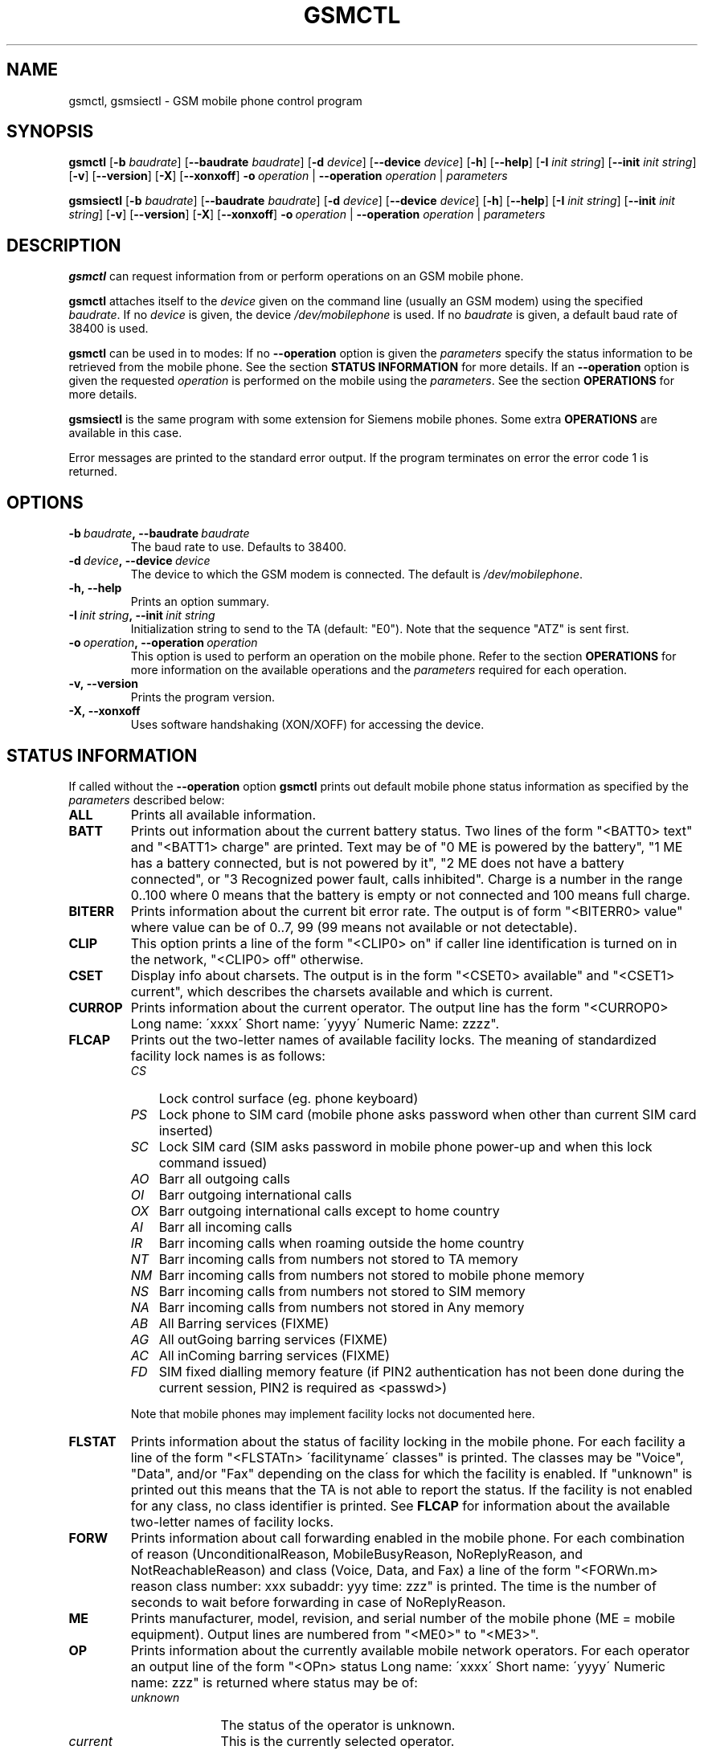 .TH GSMCTL 8 "##DATE##" "gsmctl v##VERSION##"
.SH NAME
gsmctl, gsmsiectl \- GSM mobile phone control program
.SH SYNOPSIS
.B gsmctl
.RB [\| \-b
.IR  baudrate \|]
.RB [\| \-\-baudrate
.IR baudrate\| ]
.RB [ \|\-d
.IR device\| ]
.RB [ \|\-\-device
.IR device\fP ]
.RB [ \|\-h\| ]
.RB [ \|\-\-help\| ]
.RB [ \|\-I
.IR "init string" \|]
.RB [ \|\-\-init
.IR "init string" \|]
.RB [ \|\-v\| ]
.RB [ \|\-\-version\| ]
.RB [ \|\-X\| ]
.RB [ \|\-\-xonxoff\| ]
.BI \-o \ operation
.RB  | \ \-\-operation
.IR operation \ |
.I parameters
.PP
.B gsmsiectl
.RB [\| \-b
.IR  baudrate \|]
.RB [\| \-\-baudrate
.IR baudrate\| ]
.RB [ \|\-d
.IR device\| ]
.RB [ \|\-\-device
.IR device\fP ]
.RB [ \|\-h\| ]
.RB [ \|\-\-help\| ]
.RB [ \|\-I
.IR "init string" \|]
.RB [ \|\-\-init
.IR "init string" \|]
.RB [ \|\-v\| ]
.RB [ \|\-\-version\| ]
.RB [ \|\-X\| ]
.RB [ \|\-\-xonxoff\| ]
.BI \-o \ operation
.RB  | \ \-\-operation
.IR operation \ |
.I parameters
.SH DESCRIPTION
.B gsmctl
can request information from or perform operations on an GSM mobile
phone.
.PP
.B gsmctl 
attaches itself to the 
.I device
given on the command line (usually an GSM modem) using the specified
.IR baudrate .  
If no
.I device
is given, the device
.I /dev/mobilephone
is used. If no 
.I baudrate
is given, a default baud rate of 38400 is used.
.PP
.B gsmctl
can be used in to modes: If no 
.B \-\-operation
option is given the
.I parameters
specify the status information to be retrieved from
the mobile phone. See the section 
.B STATUS INFORMATION
for more details. If an 
.B \-\-operation
option is given the requested
.I operation
is performed on the mobile using the
.IR parameters . 
See the section 
.B OPERATIONS
for more details.
.PP
.B gsmsiectl
is the same program with some extension for Siemens mobile phones.
Some extra 
.B OPERATIONS
are available in this case.
.PP
Error messages are printed to the standard error output.  If the
program terminates on error the error code 1 is returned.
.SH OPTIONS
.TP
.BI \-b\  baudrate ,\ \-\-baudrate\  baudrate
The baud rate to use.  Defaults to 38400.
.TP
.BI \-d\  device ,\ \-\-device\  device
The device to which the GSM modem is connected. The default is
.IR /dev/mobilephone .
.TP
.B \-h,\ \-\-help
Prints an option summary.
.TP
.BI \-I\  "init string" ,\ \-\-init\  "init string"
Initialization string to send to the TA (default: "E0"). Note that the
sequence "ATZ" is sent first.
.TP
.BI \-o\  operation ,\ \-\-operation\  operation
This option is used to perform an operation on the mobile phone. Refer
to the section 
.B OPERATIONS
for more information on the available
operations and the 
.I parameters
required for each operation.
.TP
.B \-v,\ \-\-version
Prints the program version.
.TP
.B \-X,\ \-\-xonxoff
Uses software handshaking (XON/XOFF) for accessing the device.
.SH STATUS INFORMATION
If called without the 
.B \-\-operation
option 
.B gsmctl
prints out default mobile phone status information as specified by the
.I parameters
described below:
.TP 7
.B ALL
Prints all available information.
.TP 7
.B BATT
Prints out information about the current battery status. Two lines of
the form "<BATT0> text" and "<BATT1>  charge" are printed. Text may be 
of "0 ME is powered by the battery", "1 ME has a battery connected,
but is not powered by it", "2 ME does not have a battery connected",
or  "3 Recognized power fault, calls inhibited". Charge is a number in 
the range 0..100 where 0 means that the battery is empty or not
connected and 100 means full charge.
.TP 7
.B BITERR
Prints information about the current bit error rate. The output is of
form "<BITERR0>  value" where value can be of 0..7, 99 (99 means not
available or not detectable).
.TP 7
.B CLIP
This option prints a line of the form "<CLIP0> on" if caller line
identification is turned on in the network, "<CLIP0> off" otherwise.
.TP 7
.B CSET
Display info about charsets.  The output is in the form "<CSET0>
available" and "<CSET1> current", which describes the charsets
available and which is current.
.TP 7
.B CURROP
Prints information about the current operator. The output line has the
form "<CURROP0> Long name: \'xxxx\' Short name: \'yyyy\' Numeric Name: zzzz".
.TP 7
.B FLCAP
Prints out the two-letter names of available facility locks. The
meaning of standardized facility lock names is as follows:
.RS
.TP 3
.I CS
Lock control surface (eg. phone keyboard)
.TP 3
.I PS
Lock phone to SIM card (mobile phone asks password when other than
current SIM card inserted)
.TP 3
.I SC
Lock SIM card (SIM asks password in mobile phone power-up and when
this lock command issued)
.TP 3
.I AO
Barr all outgoing calls
.TP 3
.I OI
Barr outgoing international calls
.TP 3
.I OX
Barr outgoing international calls except to home country
.TP 3
.I AI
Barr all incoming calls
.TP 3
.I IR
Barr incoming calls when roaming outside the home country
.TP 3
.I NT
Barr incoming calls from numbers not stored to TA memory
.TP 3
.I NM
Barr incoming calls from numbers not stored to mobile phone memory
.TP 3
.I NS
Barr incoming calls from numbers not stored to SIM memory
.TP 3
.I NA
Barr incoming calls from numbers not stored in Any memory
.TP 3
.I AB
All Barring services (FIXME)
.TP 3
.I AG
All outGoing barring services (FIXME)
.TP 3
.I AC
All inComing barring services (FIXME)
.TP 3
.I FD
SIM fixed dialling memory feature (if PIN2 authentication has not been
done during the current session, PIN2 is required as <passwd>)
.PP
Note that mobile phones may implement facility locks not documented
here.
.RE
.TP 7
.B FLSTAT
Prints information about the status of facility locking in the mobile
phone. For each facility a line of the form "<FLSTATn> \'facilityname\'
classes" is printed. The classes may be "Voice", "Data", and/or "Fax"
depending on the class for which the facility is enabled. If "unknown"
is printed out this means that the TA is not able to report the
status. If the facility is not enabled for any class, no class
identifier is printed. See 
.B FLCAP
for information about the available two-letter names of facility
locks.
.TP 7
.B FORW
Prints information about call forwarding enabled in the mobile
phone. For each combination of reason (UnconditionalReason,
MobileBusyReason, NoReplyReason, and NotReachableReason) and class
(Voice, Data, and Fax) a line of the form "<FORWn.m> reason class
number: xxx subaddr: yyy time: zzz" is printed. The time is the number 
of seconds to wait before forwarding in case of NoReplyReason.
.TP 7
.B ME
Prints manufacturer, model, revision, and serial number of
the mobile phone (ME = mobile equipment). Output lines are numbered from 
"<ME0>" to "<ME3>".
.TP 7
.B OP
Prints information about the currently available mobile network
operators. For each operator an output line of the form "<OPn> status 
Long name: \'xxxx\' Short name: \'yyyy\' Numeric name: zzz" is returned
where status may be of:
.RS
.TP 10
.I unknown
The status of the operator is unknown.
.TP
.I current
This is the currently selected operator.
.TP
.I available
This operator is available for selection.
.TP
.I forbidden
This operator is not available for selection, ie. not
accessible with this SIM card.
.RE
.TP 7
.B PIN
Prints information about the current PIN status. The output is of
form "<PIN0>  status". Where status can be one of the following lines:
.RS
.TP 10
.I READY
ME is not pending for any password.
.TP
.I SIM PIN
ME is waiting SIM PIN to be given.
.TP
.I SIM PUK
ME is waiting SIM PUK to be given.
.TP
.I PH\-SIM PIN
ME is waiting phone/-to/-SIM card password to be given.
.TP
.I PH/-FSIM PIN
ME is waiting phone/-to/-very first SIM card password to be given.
.TP
.I PH/-FSIM PUK
ME is waiting phone/-to/-very first SIM card unblocking password to be
given.
.TP
.I SIM PIN2
ME is waiting SIM PIN2 to be given.
.TP
.I SIM PUK2
ME is waiting SIM PUK2 to be given.
.TP
.I PH/-NET PIN
ME is waiting network personalisation password to be given.
.TP
.I PH/-NET PUK
ME is waiting network personalisation unblocking password to be given.
.TP
.I PH/-NETSUB PIN
ME is waiting network subset personalisation password to be given.
.RE
.TP 7
.B PW
Facilities in the mobile phone may be protected by passwords (ie. PINs 
or PUKs). This option prints out lines of the form "<PWn>
\'facilityname\' len" for each facility for which a facility lock
password exists. See 
.B FLCAP
for information about the available two-letter names of facility
locks.
.TP 7
.B SCA
Reports the default SMS service centre address currently set in the
mobile phone.
.TP 7
.B SIG
Prints information about the current network signal
strength. The output is of the form "<SIG0> value". Following values
are possible:
.TP
.po +7
.I 0
-113 dBm or less
.TP
.I 1
-111 dBm
.TP
.I 2...30
-109... -53 dBm (in steps of 2 dBm)
.TP
.I 31
-51 dBm or greater
.TP
.I 99
not known or not detectable
.PP
.po 
.SH OPERATIONS
.TP
.BI dial\  number
Dials 
.IR number .
After dialling 
.B gsmctl
waits for a <CR> keypress to terminate.
.PP
.B forw
.IR mode\ reason\ number\  [\| facilityclass\| ]\ [ forwardtime ]
.RS
Changes the call forwarding behaviour in the network. 
.I mode
can be any of:
.RS 3
.I disable
Call forwarding is disabled.
.PP
.I enable
Call forwarding is enabled. The call forwarding reason, number, and
(optionally) forwardtime must be registered beforehand.
.PP
.I register
This registers the call forwarding reason, number, and forwardtime in
the network.
.PP
.I erase
This is the counterpart to register. It erase the call forwarding info 
in the network.
.RE
.PP
.I reason
can be any of:
.RS 3
.I unconditional
This applies to every call.
.PP
.I mobilebusy
The mobile phone is busy.
.PP
.I noreply
The call is not answered in \fIforwardtime\fP seconds.
.PP
.I notreachable
Mobile phone cannot be reached (ie. switched off).
.PP
.I all
This refers to all forwarding reasons.
.PP
.I allconditional
This refers to all conditional forward reasons 
.RI ( mobilebusy ,\  noreply ,\  notreachable ).
.RE
.PP
.I number
is the number the incoming call is forwarded to. See the explanation
for 
.I lock
operation for the meaning of 
.IR facilityclass .
The default for 
.I forwardtime
is 20 seconds if omitted. 
.I forwardtime
can be in the range 1..30.
.RE
.PP
.TP
.BI off
Sets functionality level of the phone to 0 (low functionality). The
effects of this command depend on the phone (eg. sets low power
consumption).
.PP
.TP
.BI on
Sets functionality level of the phone to 1 (high functionality). The
effects of this command depend on the phone.
.PP
.TP
.BI pin\  pin
Sets PIN code. Use
.BI gsmctl\ pin
to get the current pin status.
.PP
.B lock
.IR facility\  [\| facilityclass \|]\ [\| passwd \|]
.RS 
Locks the named facility. Use 
.BI gsmctl\  flcap
to get a list of supported facilities. The 
.I facilityclass
can be any of:
.RS 3
.I all
Voice, data, and fax.
.PP
.I v\ vf\ vd\ f\ fd\ d
Any combination of voice, data and fax.
.RE
.PP
The default is \fIall\fP if \fIfacilityclass\fP is omitted. The
\fIpasswd\fP is password for the facility. If no password is given
this parameter can be omitted.
.RE
.PP
.BI setop\  opmode\ numericname
.RS
Sets the current operator to 
.IR numericname . 
Use 
.BI gsmctl\  op
to get a list of operators with their numeric codes. 
.I opmode
can be any of:
.RS 3
.I automatic
.PP
.I manual
.PP
.I deregister
Deregister from network.
.PP
.I manualautomatic
If manual selection fails, automatic mode is entered.
.RE
.RE
.PP
.B setpw
.IR facility\  [\| oldpasswd\| ]\ [\| newpasswd\| ]
.RS
Sets the password for the facility. If one of the passwords is omitted 
this means that the facility has no password protection. Passwords are 
PIN1, PIN2, PUK etc.
.RE
.TP
.BI setsca\  service\ centre\ address
Sets the default SMS service centre address.
.PP
.B unlock
.IR facility\  [\| facilityclass\| ]\ [ \|passwd\| ]
.RS
This is the reverse operation to \fBlock\fP. See above for a
description of the parameters.
.RE
.PP
.B Extra operators for gsmsiectl:
.PP
.B cset
.RS 
Charset info.
.RE
.PP
.B pbook
.RS 
Phone book info.
.RE
.PP
.B signal
.RS 
Signal tone info.
.RE
.PP
.B ring
.RS 
Ringing tone info.
.RE
.PP
.B binary
.RS 
Binary info.
.RE
.SH EXAMPLES
The following invocation of 
.I gsmctl
prints out all available status information for the mobile phone
connected to
.B /dev/mobilephone
.PP
.nf
.IP "" 3 
gsmctl all
.fi
.PP
The output could look like (lines edited to fit):
.RS 3
.PP
.PD 0
<ME0>  Manufacturer: SIEMENS
.HP
<ME1>  Model: S10
.HP
<ME2>  Revision: 06
.HP
<ME3>  Serial Number: 448058511817585
.HP
<OP0>  Status: available  Long name: 'D1/-TELEKOM' Short name: '' Numeric name: 26201
.HP
<OP1>  Status: forbidden  Long name: 'D2  PRIVAT' Short name: '' Numeric name: 26202
.HP
<CURROP0>  Long name: 'D1/-TELEKOM'   Short name: '' Numeric name: 26201 Mode: automatic
.HP
<FLSTAT0>  'CS'
.HP
<FLSTAT1>  'PS'
.HP
<FLSTAT2>  'SC'  Voice  Data  Fax
.HP
<FLSTAT3>  'AO'
.HP
<FLSTAT4>  'OI'
.HP
<FLSTAT5>  'OX'
.HP
<FLSTAT6>  'AI'
.HP
<FLSTAT7>  'IR'
.HP
<FLCAP0>  'CS' 'PS' 'SC' 'AO' 'OI' 'OX' 'AI' 'IR' 'AB' 'AG' 'AC' 
.HP
<PW0>  'PS' 8
.HP
<PW1>  'SC' 8
.HP
<PW2>  'AO' 4
.HP
<PW3>  'OI' 4
.HP
<PW4>  'OX' 4
.HP
<PW5>  'AI' 4
.HP
<PW6>  'IR' 4
.HP
<PW7>  'AB' 4
.HP
<PW8>  'AG' 4
.HP
<PW9>  'AC' 4
.HP
<CLIP0>  on
.HP
<FORW0.0>  UnconditionalReason  Voice  inactive number:   subaddr:  time: -1
.HP
<FORW0.1>  UnconditionalReason  Data  inactive number:   subaddr:  time: -1
.HP
<FORW0.2>  UnconditionalReason  Fax  inactive number:   subaddr:  time: -1
.HP
<FORW1.0>  MobileBusyReason  Voice  active number: +494012345678  subaddr:   time: -1
.HP
<FORW1.1>  MobileBusyReason  Data  inactive number:   subaddr:  time: -1
.HP
<FORW1.2>  MobileBusyReason  Fax  inactive number:   subaddr:  time: -1
.HP
<FORW2.0>  NoReplyReason  Voice  active number: +494012345678  subaddr:   time: 20
.HP
<FORW2.1>  NoReplyReason  Data  inactive number:   subaddr:  time: -1
.HP
<FORW2.2>  NoReplyReason  Fax  inactive number:   subaddr:  time: -1
.HP
<FORW3.0>  NotReachableReason  Voice  active number: +494012345678  subaddr:  time: -1
.HP
<FORW3.1>  NotReachableReason  Data  inactive number:  subaddr:  time: -1
.HP
<FORW3.2>  NotReachableReason  Fax  inactive number:  subaddr:  time: -1
.HP
<BATT0>   0 ME is powered by the battery
.HP
<BATT1>  100
.HP
<BITERR0>  0
.HP
<SIG0>  19
.RE
.PD
.PP
The following locks the keys on the mobile phone:
.nf
.IP "" 3
gsmctl -o lock cs
.fi
.PP
This changes the SIM card PIN from 1234 to 2345:
.nf
.IP "" 3
gsmctl -o setpw sc 1234 2345
.fi
.PP
Switch off all call forwarding (actually erase the numbers):
.nf
.IP "" 3
gsmctl -o forw erase all
.fi
.PP
Switch on call forwarding to German D1 voice box:
.nf
.IP "" 3
gsmctl -o forw register notreachable 3313
gsmctl -o forw enable notreachable
.fi
.PP
.SH FILES
.TP
.B /dev/mobilephone
Default mobile phone device.
.SH AUTHOR
Peter Hofmann <software@pxh.de>
.SH BUGS
Report bugs to software@pxh.de.  Include a complete, self-ncontained
example that will allow the bug to be reproduced, and say which
version of \fIgsmctl\fP you are using.
.SH COPYRIGHT
Copyright \(co 1999 Peter Hofmann
.PP
.B gsmctl
is free software; you can redistribute it and/or modify it under the
terms of the GNU Library General Public License as published by the
Free Software Foundation; either version 2, or (at your option) any
later version.
.PP
.B gsmctl
is distributed in the hope that it will be useful, but WITHOUT ANY
WARRANTY; without even the implied warranty of MERCHANTABILITY or
FITNESS FOR A PARTICULAR PURPOSE.  See the GNU Library General Public
License for more details.
.PP
You should have received a copy of the GNU Library General Public
License along with 
.BR gsmctl ; 
see the file COPYING.  If not, write to the Free Software Foundation,
675 Mass Ave, Cambridge, MA 02139, USA.
.SH "SEE ALSO"
.BR gsminfo (7),
.BR gsmpb (1),
.BR gsmsendsms (1),
.BR gsmsmsd (8),
.BR gsmsmsstore (1).

